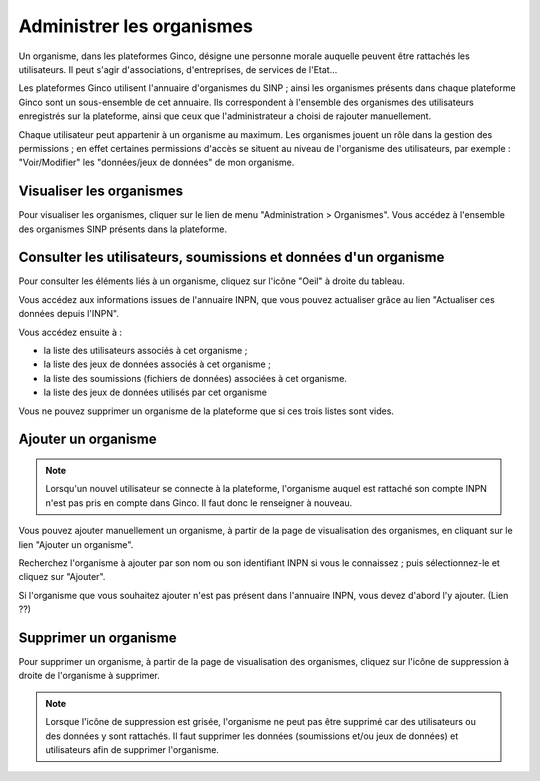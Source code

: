 .. Administrer les organismes

Administrer les organismes
==========================

Un organisme, dans les plateformes Ginco, désigne une personne morale auquelle peuvent être rattachés les
utilisateurs. Il peut s'agir d'associations, d'entreprises, de services de l'Etat...

Les plateformes Ginco utilisent l'annuaire d'organismes du SINP ; ainsi les organismes présents dans chaque plateforme Ginco
sont un sous-ensemble de cet annuaire. Ils correspondent à l'ensemble des organismes des utilisateurs enregistrés sur la plateforme, ainsi que
ceux que l'administrateur a choisi de rajouter manuellement.

Chaque utilisateur peut appartenir à un organisme au maximum. Les organismes jouent un rôle dans la gestion des
permissions ; en effet certaines permissions d'accès se situent au niveau de l'organisme des utilisateurs, par exemple :
"Voir/Modifier" les "données/jeux de données" de mon organisme.


Visualiser les organismes
-------------------------

Pour visualiser les organismes, cliquer sur le lien de menu "Administration > Organismes". Vous accédez à l'ensemble des organismes
SINP présents dans la plateforme.

 .. image:: ../images/administration-organisme.png

Consulter les utilisateurs, soumissions et données d'un organisme
-----------------------------------------------------------------

Pour consulter les éléments liés à un organisme, 
cliquez sur l'icône "Oeil" à droite du tableau.

Vous accédez aux informations issues de l'annuaire INPN, que vous pouvez actualiser grâce au lien "Actualiser ces données depuis l'INPN".

Vous accédez ensuite à :

* la liste des utilisateurs associés à cet organisme ;
* la liste des jeux de données associés à cet organisme ;
* la liste des soumissions (fichiers de données) associées à cet organisme.
* la liste des jeux de données utilisés par cet organisme

Vous ne pouvez supprimer un organisme de la plateforme que si ces trois listes sont vides.


.. _creer_un_organisme:

Ajouter un organisme
--------------------

.. note:: Lorsqu'un nouvel utilisateur se connecte à la plateforme,
	l'organisme auquel est rattaché son compte INPN n'est pas pris en compte dans Ginco. Il faut donc le renseigner à nouveau.

Vous pouvez ajouter manuellement un organisme, à partir de la page de visualisation des organismes,
en cliquant sur le lien "Ajouter un organisme".

Recherchez l'organisme à ajouter par son nom ou son identifiant INPN si vous le connaissez ; puis sélectionnez-le et
cliquez sur "Ajouter".

.. image:: ../images/administration-organisme-visu-creer.png

Si l'organisme que vous souhaitez ajouter n'est pas présent dans l'annuaire INPN, vous devez d'abord l'y ajouter. (Lien ??)


Supprimer un organisme
----------------------

Pour supprimer un organisme, à partir de la page de visualisation des organismes, 
cliquez sur l'icône de suppression à droite de l'organisme à supprimer.

.. note:: Lorsque l'icône de suppression est grisée,
	l'organisme ne peut pas être supprimé car des utilisateurs ou des données y sont rattachés.
	Il faut supprimer les données (soumissions et/ou jeux de données) et utilisateurs afin de supprimer l'organisme.
